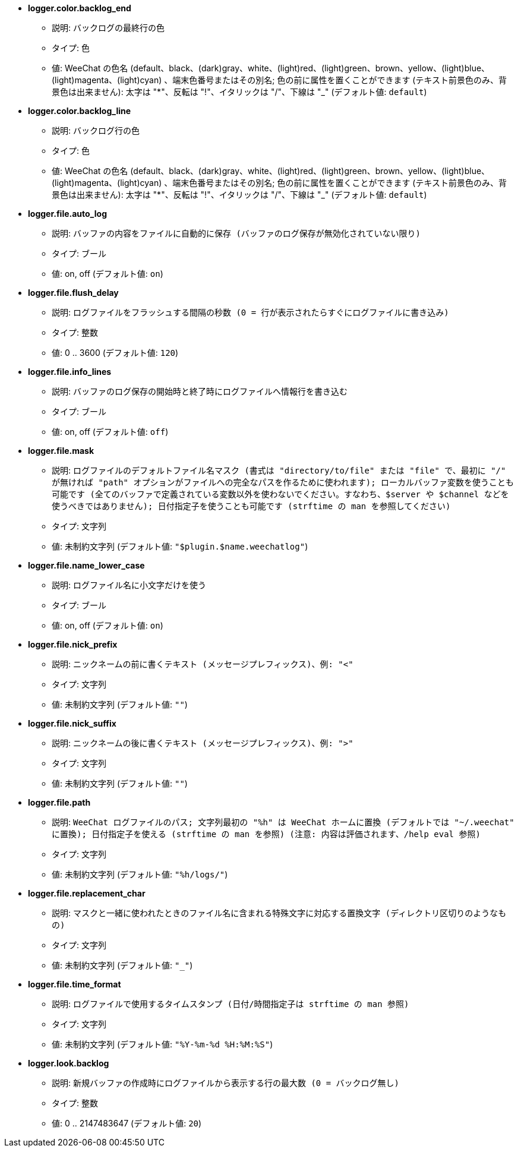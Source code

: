 //
// This file is auto-generated by script docgen.py.
// DO NOT EDIT BY HAND!
//
* [[option_logger.color.backlog_end]] *logger.color.backlog_end*
** 説明: `バックログの最終行の色`
** タイプ: 色
** 値: WeeChat の色名 (default、black、(dark)gray、white、(light)red、(light)green、brown、yellow、(light)blue、(light)magenta、(light)cyan) 、端末色番号またはその別名; 色の前に属性を置くことができます (テキスト前景色のみ、背景色は出来ません): 太字は "*"、反転は "!"、イタリックは "/"、下線は "_" (デフォルト値: `default`)

* [[option_logger.color.backlog_line]] *logger.color.backlog_line*
** 説明: `バックログ行の色`
** タイプ: 色
** 値: WeeChat の色名 (default、black、(dark)gray、white、(light)red、(light)green、brown、yellow、(light)blue、(light)magenta、(light)cyan) 、端末色番号またはその別名; 色の前に属性を置くことができます (テキスト前景色のみ、背景色は出来ません): 太字は "*"、反転は "!"、イタリックは "/"、下線は "_" (デフォルト値: `default`)

* [[option_logger.file.auto_log]] *logger.file.auto_log*
** 説明: `バッファの内容をファイルに自動的に保存 (バッファのログ保存が無効化されていない限り)`
** タイプ: ブール
** 値: on, off (デフォルト値: `on`)

* [[option_logger.file.flush_delay]] *logger.file.flush_delay*
** 説明: `ログファイルをフラッシュする間隔の秒数 (0 = 行が表示されたらすぐにログファイルに書き込み)`
** タイプ: 整数
** 値: 0 .. 3600 (デフォルト値: `120`)

* [[option_logger.file.info_lines]] *logger.file.info_lines*
** 説明: `バッファのログ保存の開始時と終了時にログファイルへ情報行を書き込む`
** タイプ: ブール
** 値: on, off (デフォルト値: `off`)

* [[option_logger.file.mask]] *logger.file.mask*
** 説明: `ログファイルのデフォルトファイル名マスク (書式は "directory/to/file" または "file" で、最初に "/" が無ければ "path" オプションがファイルへの完全なパスを作るために使われます); ローカルバッファ変数を使うことも可能です (全てのバッファで定義されている変数以外を使わないでください。すなわち、$server や $channel などを使うべきではありません); 日付指定子を使うことも可能です (strftime の man を参照してください)`
** タイプ: 文字列
** 値: 未制約文字列 (デフォルト値: `"$plugin.$name.weechatlog"`)

* [[option_logger.file.name_lower_case]] *logger.file.name_lower_case*
** 説明: `ログファイル名に小文字だけを使う`
** タイプ: ブール
** 値: on, off (デフォルト値: `on`)

* [[option_logger.file.nick_prefix]] *logger.file.nick_prefix*
** 説明: `ニックネームの前に書くテキスト (メッセージプレフィックス)、例: "<"`
** タイプ: 文字列
** 値: 未制約文字列 (デフォルト値: `""`)

* [[option_logger.file.nick_suffix]] *logger.file.nick_suffix*
** 説明: `ニックネームの後に書くテキスト (メッセージプレフィックス)、例: ">"`
** タイプ: 文字列
** 値: 未制約文字列 (デフォルト値: `""`)

* [[option_logger.file.path]] *logger.file.path*
** 説明: `WeeChat ログファイルのパス; 文字列最初の "%h" は WeeChat ホームに置換 (デフォルトでは "~/.weechat" に置換); 日付指定子を使える (strftime の man を参照) (注意: 内容は評価されます、/help eval 参照)`
** タイプ: 文字列
** 値: 未制約文字列 (デフォルト値: `"%h/logs/"`)

* [[option_logger.file.replacement_char]] *logger.file.replacement_char*
** 説明: `マスクと一緒に使われたときのファイル名に含まれる特殊文字に対応する置換文字 (ディレクトリ区切りのようなもの)`
** タイプ: 文字列
** 値: 未制約文字列 (デフォルト値: `"_"`)

* [[option_logger.file.time_format]] *logger.file.time_format*
** 説明: `ログファイルで使用するタイムスタンプ (日付/時間指定子は strftime の man 参照)`
** タイプ: 文字列
** 値: 未制約文字列 (デフォルト値: `"%Y-%m-%d %H:%M:%S"`)

* [[option_logger.look.backlog]] *logger.look.backlog*
** 説明: `新規バッファの作成時にログファイルから表示する行の最大数 (0 = バックログ無し)`
** タイプ: 整数
** 値: 0 .. 2147483647 (デフォルト値: `20`)
